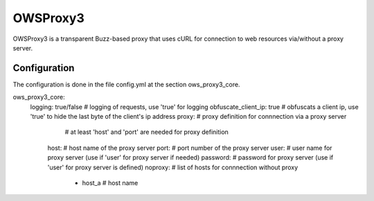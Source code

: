 .. _owsproxy3:

OWSProxy3
***********************

OWSProxy3 is a transparent Buzz-based proxy that uses cURL for connection to web
resources via/without a proxy server.


Configuration
=============

The configuration is done in the file config.yml at the section ows_proxy3_core.

.. code-block:: yaml

ows_proxy3_core:
    logging: true/false         # logging of requests, use 'true' for logging 
    obfuscate_client_ip: true   # obfuscats a client ip, use 'true' to hide the last byte of the client's ip address
    proxy:                      # proxy definition for connnection via a proxy server
                                # at least 'host' and 'port' are needed for proxy definition 
        host:                   # host name of the proxy server
        port:                   # port number of the proxy server
        user:                   # user name for proxy server (use if 'user' for proxy server if needed)
        password:               # password for proxy server (use if 'user' for proxy server is defined)
        noproxy:                # list of hosts for connnection without proxy
            - host_a            # host name
